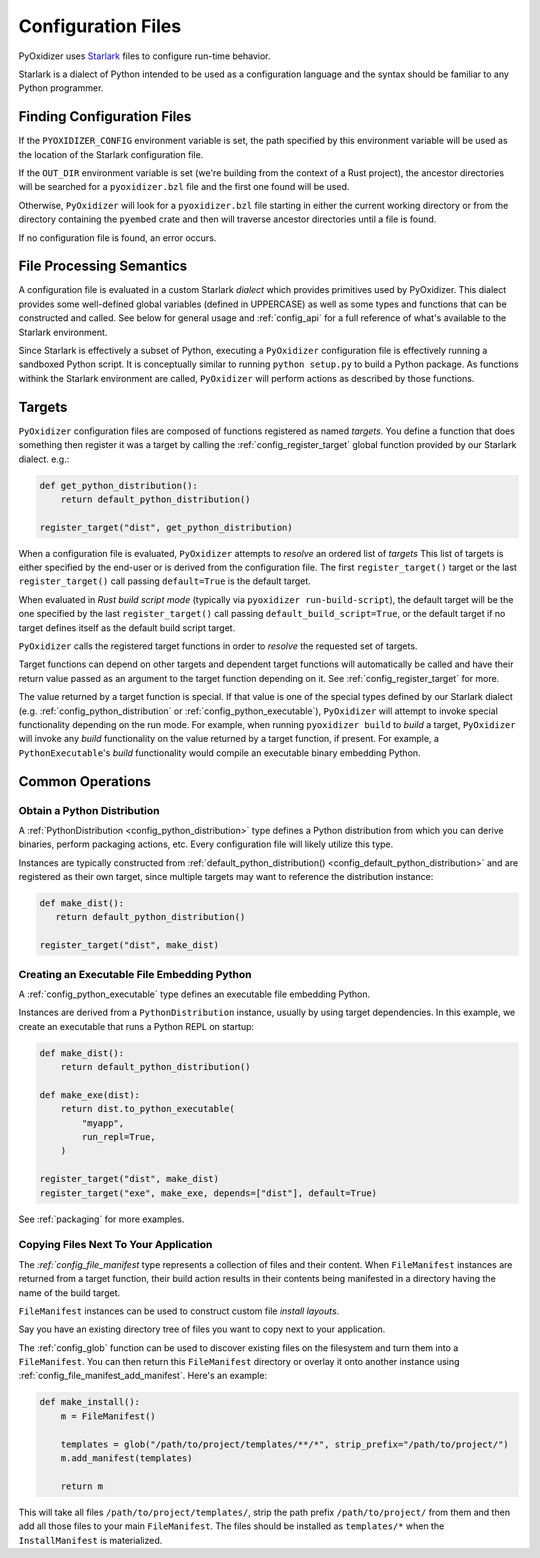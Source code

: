 .. _config_files:

===================
Configuration Files
===================

PyOxidizer uses `Starlark <https://github.com/bazelbuild/starlark>`_
files to configure run-time behavior.

Starlark is a dialect of Python intended to be used as a configuration
language and the syntax should be familiar to any Python programmer.

.. _config_finding_configuration_files:

Finding Configuration Files
===========================

If the ``PYOXIDIZER_CONFIG`` environment variable is set, the path specified
by this environment variable will be used as the location of the Starlark
configuration file.

If the ``OUT_DIR`` environment variable is set (we're building from the
context of a Rust project), the ancestor directories will be searched for
a ``pyoxidizer.bzl`` file and the first one found will be used.

Otherwise, ``PyOxidizer`` will look for a ``pyoxidizer.bzl`` file starting in
either the current working directory or from the directory containing the
``pyembed`` crate and then will traverse ancestor directories until a file is
found.

If no configuration file is found, an error occurs.

File Processing Semantics
=========================

A configuration file is evaluated in a custom Starlark *dialect* which
provides primitives used by PyOxidizer. This dialect provides some
well-defined global variables (defined in UPPERCASE) as well as some
types and functions that can be constructed and called. See below
for general usage and :ref:`config_api` for a full reference of what's
available to the Starlark environment.

Since Starlark is effectively a subset of Python, executing a ``PyOxidizer``
configuration file is effectively running a sandboxed Python script. It is
conceptually similar to running ``python setup.py`` to build a Python
package. As functions withink the Starlark environment are called,
``PyOxidizer`` will perform actions as described by those functions.

Targets
=======

``PyOxidizer`` configuration files are composed of functions registered
as named *targets*. You define a function that does something then
register it was a target by calling the
:ref:`config_register_target` global function provided by our Starlark
dialect. e.g.:

.. code-block:: python

   def get_python_distribution():
       return default_python_distribution()

   register_target("dist", get_python_distribution)

When a configuration file is evaluated, ``PyOxidizer`` attempts to
*resolve* an ordered list of *targets* This list of targets is either
specified by the end-user or is derived from the configuration file.
The first ``register_target()`` target or the last ``register_target()``
call passing ``default=True`` is the default target.

When evaluated in *Rust build script mode* (typically via
``pyoxidizer run-build-script``), the default target will be the one
specified by the last ``register_target()`` call passing
``default_build_script=True``, or the default target if no target defines
itself as the default build script target.

``PyOxidizer`` calls the registered target functions in order to
*resolve* the requested set of targets.

Target functions can depend on other targets and dependent target functions
will automatically be called and have their return value passed as an
argument to the target function depending on it. See
:ref:`config_register_target` for more.

The value returned by a target function is special. If that value is one
of the special types defined by our Starlark dialect (e.g.
:ref:`config_python_distribution` or :ref:`config_python_executable`),
``PyOxidizer`` will attempt to invoke special functionality depending
on the run mode. For example, when running ``pyoxidizer build`` to
*build* a target, ``PyOxidizer`` will invoke any *build* functionality
on the value returned by a target function, if present. For example,
a ``PythonExecutable``'s *build* functionality would compile an
executable binary embedding Python.

Common Operations
=================

Obtain a Python Distribution
----------------------------

A :ref:`PythonDistribution <config_python_distribution>` type defines a
Python distribution from which you can derive binaries, perform packaging
actions, etc. Every configuration file will likely utilize this type.

Instances are typically constructed from
:ref:`default_python_distribution() <config_default_python_distribution>`
and are registered as their own target, since multiple targets may want
to reference the distribution instance:

.. code-block:: python

   def make_dist():
      return default_python_distribution()

   register_target("dist", make_dist)

Creating an Executable File Embedding Python
--------------------------------------------

A :ref:`config_python_executable` type defines an executable file embedding
Python.

Instances are derived from a ``PythonDistribution`` instance, usually
by using target dependencies. In this example, we create an executable
that runs a Python REPL on startup:

.. code-block:: python

   def make_dist():
       return default_python_distribution()

   def make_exe(dist):
       return dist.to_python_executable(
           "myapp",
           run_repl=True,
       )

   register_target("dist", make_dist)
   register_target("exe", make_exe, depends=["dist"], default=True)

See :ref:`packaging` for more examples.

Copying Files Next To Your Application
--------------------------------------

The `:ref:`config_file_manifest` type represents a collection of files
and their content. When ``FileManifest`` instances are returned from a
target function, their build action results in their contents being
manifested in a directory having the name of the build target.

``FileManifest`` instances can be used to construct custom file *install
layouts*.

Say you have an existing directory tree of files you want to copy
next to your application.

The :ref:`config_glob` function can be used to discover existing files
on the filesystem and turn them into a ``FileManifest``. You can then
return this ``FileManifest`` directory or overlay it onto another
instance using :ref:`config_file_manifest_add_manifest`. Here's an
example:

.. code-block:: python

   def make_install():
       m = FileManifest()

       templates = glob("/path/to/project/templates/**/*", strip_prefix="/path/to/project/")
       m.add_manifest(templates)

       return m

This will take all files ``/path/to/project/templates/``, strip the path
prefix ``/path/to/project/`` from them and then add all those files to your
main ``FileManifest``. The files should be installed as ``templates/*`` when
the ``InstallManifest`` is materialized.

